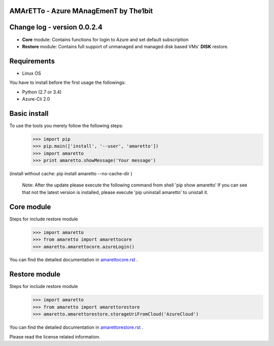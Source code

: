
AMArETTo - Azure MAnagEmenT by The1bit
--------------------------------------

Change log - version 0.0.2.4
----------------------------

* **Core** module: Contains functions for login to Azure and set default subscription
* **Restore** module: Contains full support of unmanaged and managed disk based VMs' **DISK** restore.

Requirements
------------

* Linux OS

You have to install before the first usage the followings:

* Python (2.7 or 3.4)
* Azure-Cli 2.0


Basic install
-------------

To use the tools you merely follow the following steps:
    >>> import pip
    >>> pip.main(['install', '--user', 'amaretto'])
    >>> import amaretto
    >>> print amaretto.showMessage('Your message')

(install without cache: pip install amaretto --no-cache-dir  )

    Note: 
    After the update please execute the following command from shell 'pip show amaretto' If you can see that not the latest version is installed, please execute 'pip uninstall amaretto' to unistall it.


Core module
-----------
Steps for include restore module
	>>> import amaretto
	>>> from amaretto import amarettocore
	>>> amaretto.amarettocore.azureLogin()

You can find the detailed documentation in `amarettocore.rst <https://github.com/the1bit/amaretto/blob/master/amaretto/amarettocore.rst>`_ .


Restore module
--------------
Steps for include restore module
	>>> import amaretto
	>>> from amaretto import amarettorestore
	>>> amaretto.amarettorestore.storageUriFromCloud('AzureCloud')

You can find the detailed documentation in `amarettorestore.rst <https://github.com/the1bit/amaretto/blob/master/amaretto/amarettorestore.rst>`_ .


Please read the license related information.